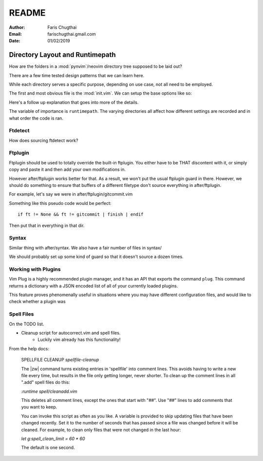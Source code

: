 README
========

:Author: Faris Chugthai
:Email: farischugthai.gmail.com
:Date: 01/02/2019

Directory Layout and Runtimepath
---------------------------------

How are the folders in a :mod:`pynvim`/neovim directory tree supposed to be
laid out?

There are a few time tested design patterns that we can learn here.

While each directory serves a specific purpose, depending on use case, not all
need to be employed.

The first and most obvious file is the :mod:`init.vim`. We can setup the base
options like so:

+---------------------+--+
| Options             |  |
|                     |  |
| .. code-block:: vim |  |
+---------------------+--+
|                          |                +
|    :let OPTION_NAME = 1  | Enable option  |
+--------------------------+----------------+
|    :let OPTION_NAME = 0  | Disable option |
+--------------------------+----------------+

Here's a follow up explanation that goes into more of the details.

The variable of importance is ``runtimepath``. The varying directories all
affect how different settings are recorded and in what order the code is ran.

Ftdetect
~~~~~~~~

How does sourcing ftdetect work?

Ftplugin
~~~~~~~~

Ftplugin should be used to totally override the built-in ftplugin. You either
have to be THAT discontent with it, or simply copy and paste it and then
add your own modifications in.

However after/ftplugin works better for that. As a result, we won't put the
usual ftplugin guard in there. However, we should do something to ensure
that buffers of a different filetype don't source everything in after/ftplugin.

For example, let's say we were in after/ftplugin/gitcommit.vim

Something like this pseudo code would be perfect::

    if ft != None && ft != gitcommit | finish | endif

Then put that in everything in that dir.

Syntax
~~~~~~

Similar thing with after/syntax. We also have a fair number of files in syntax/

We should probably set up some kind of guard so that it doesn't source a dozen
times.

Working with Plugins
~~~~~~~~~~~~~~~~~~~~~~

Vim Plug is a highly recommended plugin manager, and it has an API that exports
the command ``plug``. This command returns a dictionary with a JSON encoded list
of all of your currently loaded plugins.

This feature proves phenomenally useful in situations where you may have
different configuration files, and would like to check whether a plugin was

Spell Files
~~~~~~~~~~~~~~

On the TODO list.

- Cleanup script for autocorrect.vim and spell files.
    - Luckily vim already has this functionality!

From the help docs:

    SPELLFILE CLEANUP         *spellfile-cleanup*

    The |zw| command turns existing entries in 'spellfile' into comment lines.
    This avoids having to write a new file every time, but results in the file
    only getting longer, never shorter.  To clean up the comment lines in all
    ".add" spell files do this:

    `:runtime spell/cleanadd.vim`

    This deletes all comment lines, except the ones that start with "##".  Use
    "##" lines to add comments that you want to keep.

    You can invoke this script as often as you like.  A variable is provided to
    skip updating files that have been changed recently.  Set it to the number
    of seconds that has passed since a file was changed before it will be
    cleaned. For example, to clean only files that were not changed in the last
    hour:

    `let g:spell_clean_limit = 60 * 60`

    The default is one second.
